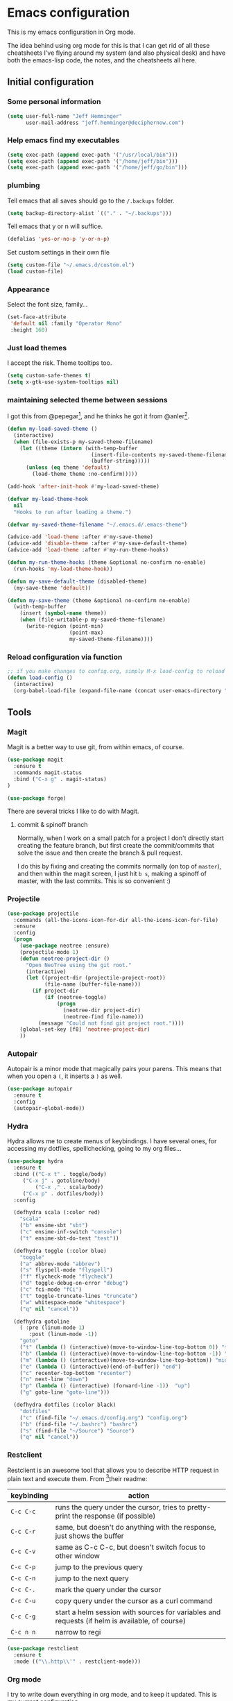 * Emacs configuration

This is my emacs configuration in Org mode.

The idea behind using org mode for this is that I can get rid of all
these cheatsheets I've flying around my system (and also physical
desk) and have both the emacs-lisp code, the notes, and the
cheatsheets all here.

** Initial configuration
*** Some personal information

#+BEGIN_SRC emacs-lisp
(setq user-full-name "Jeff Hemminger"
      user-mail-address "jeff.hemminger@deciphernow.com")
#+END_SRC

*** Help emacs find my executables

#+BEGIN_SRC emacs-lisp
(setq exec-path (append exec-path '("/usr/local/bin")))
(setq exec-path (append exec-path '("/home/jeff/bin")))
(setq exec-path (append exec-path '("/home/jeff/go/bin")))
#+END_SRC

*** plumbing

    Tell emacs that all saves should go to the ~/.backups~ folder.

#+BEGIN_SRC emacs-lisp
(setq backup-directory-alist `(("." . "~/.backups")))
#+END_SRC

    Tell emacs that y or n will suffice.

#+BEGIN_SRC emacs-lisp
(defalias 'yes-or-no-p 'y-or-n-p)
#+END_SRC

    Set custom settings in their own file
#+BEGIN_SRC emacs-lisp
(setq custom-file "~/.emacs.d/custom.el")
(load custom-file)
#+END_SRC

*** Appearance

    Select the font size, family...

#+BEGIN_SRC emacs-lisp
(set-face-attribute
 'default nil :family "Operator Mono"
 :height 160)
#+END_SRC

*** Just load themes

I accept the risk. Theme tooltips too.
#+BEGIN_SRC emacs-lisp
(setq custom-safe-themes t)
(setq x-gtk-use-system-tooltips nil)
#+END_SRC

*** maintaining selected theme between sessions

    I got this from @pepegar[fn:1], and he thinks he got it from @anler[fn:2].

#+BEGIN_SRC emacs-lisp
(defun my-load-saved-theme ()
  (interactive)
  (when (file-exists-p my-saved-theme-filename)
    (let ((theme (intern (with-temp-buffer
                           (insert-file-contents my-saved-theme-filename)
                           (buffer-string)))))
      (unless (eq theme 'default)
        (load-theme theme :no-confirm)))))

(add-hook 'after-init-hook #'my-load-saved-theme)

(defvar my-load-theme-hook
  nil
  "Hooks to run after loading a theme.")

(defvar my-saved-theme-filename "~/.emacs.d/.emacs-theme")

(advice-add 'load-theme :after #'my-save-theme)
(advice-add 'disable-theme :after #'my-save-default-theme)
(advice-add 'load-theme :after #'my-run-theme-hooks)

(defun my-run-theme-hooks (theme &optional no-confirm no-enable)
  (run-hooks 'my-load-theme-hook))

(defun my-save-default-theme (disabled-theme)
  (my-save-theme 'default))

(defun my-save-theme (theme &optional no-confirm no-enable)
  (with-temp-buffer
    (insert (symbol-name theme))
    (when (file-writable-p my-saved-theme-filename)
      (write-region (point-min)
                    (point-max)
                    my-saved-theme-filename))))
#+END_SRC

*** Reload configuration via function
#+BEGIN_SRC emacs-lisp
;; if you make changes to config.org, simply M-x load-config to reload
(defun load-config ()
  (interactive)
  (org-babel-load-file (expand-file-name (concat user-emacs-directory "config.org"))))

#+END_SRC

** Tools
*** Magit

    Magit is a better way to use git, from within emacs, of course.

#+BEGIN_SRC emacs-lisp
(use-package magit
  :ensure t
  :commands magit-status
  :bind ("C-x g" . magit-status)
)

(use-package forge)

#+END_SRC

    There are several tricks I like to do with Magit.

**** commit & spinoff branch

     Normally, when I work on a small patch for a project I don't
     directly start creating the feature branch, but first create the
     commit/commits that solve the issue and then create the branch &
     pull request.

     I do this by fixing and creating the commits normally (on top of
     ~master~), and then within the magit screen, I just hit ~b s~,
     making a spinoff of master, with the last commits.  This is so
     convenient :)

*** Projectile
#+BEGIN_SRC emacs-lisp
(use-package projectile
  :commands (all-the-icons-icon-for-dir all-the-icons-icon-for-file)
  :ensure
  :config
  (progn
    (use-package neotree :ensure)
    (projectile-mode 1)
    (defun neotree-project-dir ()
      "Open NeoTree using the git root."
      (interactive)
      (let ((project-dir (projectile-project-root))
            (file-name (buffer-file-name)))
        (if project-dir
            (if (neotree-toggle)
                (progn
                  (neotree-dir project-dir)
                  (neotree-find file-name)))
          (message "Could not find git project root."))))
    (global-set-key [f8] 'neotree-project-dir)
    ))
#+END_SRC

*** Autopair

    Autopair is a minor mode that magically pairs your parens.  This
    means that when you open a ~(~, it inserts a ~)~ as well.

#+BEGIN_SRC emacs-lisp
(use-package autopair
  :ensure t
  :config
  (autopair-global-mode))
#+END_SRC

*** Hydra

    Hydra allows me to create menus of keybindings.  I have several
    ones, for accessing my dotfiles, spelllchecking, going to my org
    files...

#+BEGIN_SRC emacs-lisp
(use-package hydra
  :ensure t
  :bind (("C-x t" . toggle/body)
	 ("C-x j" . gotoline/body)
         ("C-x ," . scala/body)
	 ("C-x p" . dotfiles/body))
  :config

  (defhydra scala (:color red)
    "scala"
    ("b" ensime-sbt "sbt")
    ("c" ensime-inf-switch "console")
    ("t" ensime-sbt-do-test "test"))

  (defhydra toggle (:color blue)
    "toggle"
    ("a" abbrev-mode "abbrev")
    ("s" flyspell-mode "flyspell")
    ("f" flycheck-mode "flycheck")
    ("d" toggle-debug-on-error "debug")
    ("c" fci-mode "fCi")
    ("t" toggle-truncate-lines "truncate")
    ("w" whitespace-mode "whitespace")
    ("q" nil "cancel"))

  (defhydra gotoline
    ( :pre (linum-mode 1)
	   :post (linum-mode -1))
    "goto"
    ("t" (lambda () (interactive)(move-to-window-line-top-bottom 0)) "top")
    ("b" (lambda () (interactive)(move-to-window-line-top-bottom -1)) "bottom")
    ("m" (lambda () (interactive)(move-to-window-line-top-bottom)) "middle")
    ("e" (lambda () (interactive)(end-of-buffer)) "end")
    ("c" recenter-top-bottom "recenter")
    ("n" next-line "down")
    ("p" (lambda () (interactive) (forward-line -1))  "up")
    ("g" goto-line "goto-line")))

  (defhydra dotfiles (:color black)
    "dotfiles"
    ("c" (find-file "~/.emacs.d/config.org") "config.org")
    ("b" (find-file "~/.bashrc") "bashrc")
    ("s" (find-file "~/Source") "Source")
    ("q" nil "cancel"))

#+END_SRC

*** Restclient

    Restclient is an awesome tool that allows you to describe HTTP
    request in plain text and execute them.  From [fn:1]their readme:

    | keybinding | action                                                                                         |
    |------------+------------------------------------------------------------------------------------------------|
    | ~C-c C-c~  | runs the query under the cursor, tries to pretty-print the response (if possible)              |
    | ~C-c C-r~  | same, but doesn't do anything with the response, just shows the buffer                         |
    | ~C-c C-v~  | same as C-c C-c, but doesn't switch focus to other window                                      |
    | ~C-c C-p~  | jump to the previous query                                                                     |
    | ~C-c C-n~  | jump to the next query                                                                         |
    | ~C-c C-.~  | mark the query under the cursor                                                                |
    | ~C-c C-u~  | copy query under the cursor as a curl command                                                  |
    | ~C-c C-g~  | start a helm session with sources for variables and requests (if helm is available, of course) |
    | ~C-c n n~  | narrow to regi                                                                                 |

#+BEGIN_SRC emacs-lisp
(use-package restclient
  :ensure t
  :mode (("\\.http\\'" . restclient-mode)))
#+END_SRC

*** Org mode

    I try to write down everything in org mode, and to keep it
    updated.  This is my current configuration.

#+BEGIN_SRC emacs-lisp
(use-package org
  :ensure t
  :bind (
         ("C-c a a" . org-agenda)
	 ("C-c c" . org-capture)
  )
  :config

  (use-package org-bullets
    :ensure t
    :commands (org-bullets-mode)
    :init (add-hook 'org-mode-hook (lambda () (org-bullets-mode 1))))

  (org-babel-do-load-languages
   'org-babel-load-languages
   '((dot . t)
     (mscgen . t)
     (python . t)))
  (setq org-agenda-files '("~/org/")
	org-default-notes-file (concat org-directory "/notes.org")
	org-capture-templates '(("a" "Appointment" entry (file  "~/org/appointments.org" "Appointments") "* TODO %?\n:PROPERTIES:\n\n:END:\nDEADLINE: %^T \n %i\n\n")
				("n" "Note" entry (file+headline "~/org/notes.org" "Notes") "* Note %?\n%T")
				("l" "Link" entry (file+headline "~/org/links.org" "Links") "* %? %^L %^g \n%T" :prepend t)
				("P" "Paper" entry (file+headline "~/org/papers.org" "Papers") "* %? %^L %^g \n%T" :prepend t)
				("t" "To Do Item" entry (file+headline "~/org/i.org" "Work") "* TODO %?\n%T" :prepend t)
				("p" "Personal To Do Item" entry (file+headline "~/org/i.org" "Personal") "* TODO %?\n%T" :prepend t))
	org-src-fontify-natively t))
#+END_SRC
    
*** Expand region

    Expand region is an useful little tool.  With it I can select a
    higher region each time I hit ~C-@~.  For example, imagine we have
    the following function call in lisp (and that the caret is in the
    ~^~ position):

#+BEGIN_SRC
(hello (dolly))
         ^
#+END_SRC

    If I hit ~C-@~ once, I'll get this selected:

#+BEGIN_SRC
(hello (dolly))
        ^---^
#+END_SRC

    If I hit it once again, I'll get:

#+BEGIN_SRC
(hello (dolly))
       ^-----^
#+END_SRC

    And if I hit it again, I'll get:

#+BEGIN_SRC
(hello (dolly))
 ^-----------^
#+END_SRC

    Finally, if I hit it 4 times, the whole sexp will be selected:

#+BEGIN_SRC
(hello (dolly))
^-------------^
#+END_SRC

#+BEGIN_SRC emacs-lisp
(use-package expand-region
  :ensure t
  :bind ("C-@" . er/expand-region))
#+END_SRC

*** Golden ratio mode

    This is a really cool minor mode.  It makes the windows just look right.

#+BEGIN_SRC emacs-lisp
(use-package golden-ratio
  :ensure t
  :config (golden-ratio-mode))
#+END_SRC

*** Eshell Configuration
#+BEGIN_SRC emacs-lisp
(global-set-key (kbd "C-c e") 'eshell)
;; Visual commands are commands which require a proper terminal.
;; Eshell will run them in a term buffer when invoked.
(setq eshell-visual-commands
  '("less" "tmux" "htop" "top" "bash" "zsh" "fish"))
(setq eshell-visual-subcommands
  '(("git" "log" "l" "diff" "show")))

(use-package exec-path-from-shell
  :ensure t
  :init
  (when (memq window-system '(mac ns x))
   ; (exec-path-from-shell-copy-env "PROJECT_HOME")
    (exec-path-from-shell-copy-env "JAVA_HOME")
    (exec-path-from-shell-initialize))
  )

#+END_SRC

*** Terraform
[[https://github.com/syohex/emacs-terraform-modehttps://github.com/syohex/emacs-terraform-mode][github]]
A little help with terraform:
- Syntax highlighting
- Indentation
- imenu

#+BEGIN_SRC emacs-lisp
(use-package terraform-mode
  :ensure
  :mode (("\\.tf$" . terraform-mode))
  :config
  (progn
    (add-hook 'terraform-mode-hook #'terraform-format-on-save-mode)
   )
   (setq terraform-indent-level 4))
#+END_SRC

*** Yaml
[[https://github.com/yoshiki/yaml-mode][github]]
#+BEGIN_SRC emacs-lisp
(use-package yaml-mode
  :ensure
  :mode (("\\.yml\\'" . yaml-mode))
  :config
  (progn
    (use-package yaml-tomato :ensure)
    ))
#+END_SRC

*** Ivy
Open swiper-isearch with C-s, and then put copy the word under the cursor to the minibuffer with M-n.

For extending the search to the next word, use M-j.
#+BEGIN_SRC emacs-lisp
(use-package ivy
  :diminish ivy-mode
  :bind (("C-x C-b" . ivy-switch-buffer))
  :config
      (setq ivy-use-virtual-buffers t
            ivy-count-format "%d/%d "
            ;;ivy-re-builders-alist '((swiper . ivy--regex-plus)
            ;;                        (t      . ivy--regex-fuzzy))
))
(use-package flx)

(use-package counsel
  :bind (("M-x"     . counsel-M-x)
         ([f9]      . counsel-load-theme)))

(use-package counsel-projectile
  :bind (("C-c a g" . counsel-ag)
         ("C-x C-f" . counsel-find-file)
         ("C-c p h" . counsel-projectile)
         ("C-c p v" . projectile-vc)
         ("C-c p p" . counsel-projectile-switch-project)))

(use-package swiper
  :bind (("C-s" . swiper)
         ("C-;" . swiper-avy)))
#+END_SRC

** Themes

   I switch between a big number of themes, sometimes several times a
   day, depending on my mood.  The ones I stick with as of now, are
   the following:

#+BEGIN_SRC emacs-lisp
(use-package doom-themes :pin melpa-stable :ensure t :defer t)
(use-package idea-darkula-theme :ensure t :defer t)
(use-package punpun-theme :ensure t :defer t)
(use-package white-theme :ensure t :defer t)
(use-package arjen-grey-theme :ensure t :defer t)
(use-package atom-one-dark-theme :ensure t :defer t)
(use-package birds-of-paradise-plus-theme :ensure t :defer t)
(use-package bliss-theme :ensure t :defer t)
(use-package cyberpunk-theme :ensure t :defer t)
(use-package espresso-theme :ensure t :defer t)
(use-package github-theme :ensure t :defer t)
(use-package heroku-theme :ensure t :defer t)
(use-package idea-darkula-theme :ensure t :defer t)
(use-package plan9-theme :ensure t :defer t)
(use-package soothe-theme :ensure t :defer t)
(use-package subatomic-theme :ensure t :defer t)
(use-package sublime-themes :ensure t :defer t)
(use-package white-theme :ensure t :defer t)
(use-package madhat2r-theme :ensure t :defer t)
(use-package kosmos-theme :ensure t :defer t)
(use-package nord-theme :ensure t :defer t)
#+END_SRC

** Programming languages

   At the time of writing this, I mostly write scala, but I've used a
   number of languages previously:

#+BEGIN_SRC emacs-lisp
(use-package ensime
  :ensure t
  :pin melpa-stable
  :config (setq ensime-startup-notification nil))

(use-package scala-mode
  :ensure t
  :interpreter ("scala" . scala-mode)
  :config
  (use-package sbt-mode :ensure t))

(use-package auto-complete :ensure)
(defun auto-complete-for-go ()
  (auto-complete-mode 1))
  (add-hook 'go-mode-hook 'auto-complete-for-go)

(use-package go-mode
  :ensure t
  :bind (("M-." . godef-jump)
         ("M-," . pop-tag-mark))
  :init
  (use-package go-eldoc
    :ensure t
    :config
    (add-hook 'go-mode-hook 'go-eldoc-setup))
  (use-package go-complete
    :ensure t
    :config
    (add-hook 'go-mode-hook 'auto-complete-for-go))
  (use-package flycheck
    :ensure t
    :config 
      (setq gofmt-command "goimports")
      (add-hook 'before-save-hook 'gofmt-before-save)))

#+END_SRC

** Some more configuration for when all packages have been loaded

#+BEGIN_SRC emacs-lisp
(require 'bind-key)
#+END_SRC

** Thanks

Most of this is borrowed configuration from others. I thank them here, but 
also check the Footnotes.

Thanks to Pepe Garcia[fn:1], most of this is his.

Also Bodil Stokke[fn:7]; ohai emacs remains an inspiration.

* Footnotes

[fn:1] https://github.com/pepegar/.emacs.d
[fn:2] https://github.com/anler/.emacs.d
[fn:3] https://github.com/danielmai
[fn:4] https://github.com/jwiegley
[fn:5] https://github.com/abo-abo
[fn:6] https://github.com/pashky/restclient.el
[fn:7] https://github.com/bodil

* Thanks

While this emacs config is largely derived from Pepe Garcia, 
I have a long list of Emacs friends to thank.
Coincidentally they all have their own websites:

- Julian Danjou: https://julien.danjou.info/
- Just Ambrahms: https://justin.abrah.ms/
- Steve Purcell: https://www.sanityinc.com/
- Bodil Stokke: https://bodil.lol/
